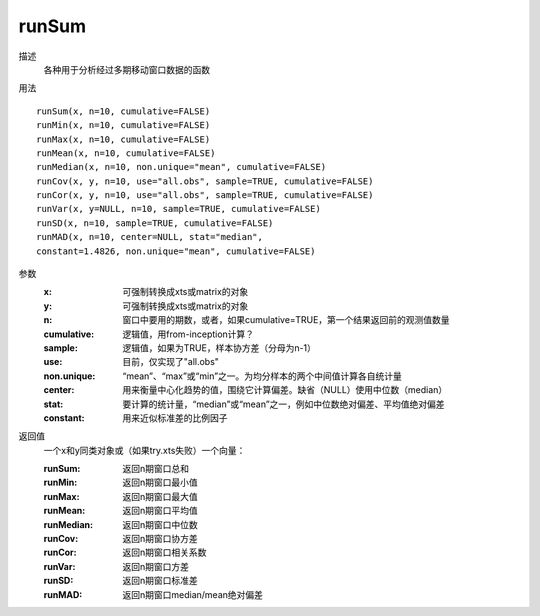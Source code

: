 runSum
======

描述
    各种用于分析经过多期移动窗口数据的函数

用法
::

    runSum(x, n=10, cumulative=FALSE)
    runMin(x, n=10, cumulative=FALSE)
    runMax(x, n=10, cumulative=FALSE)
    runMean(x, n=10, cumulative=FALSE)
    runMedian(x, n=10, non.unique="mean", cumulative=FALSE)
    runCov(x, y, n=10, use="all.obs", sample=TRUE, cumulative=FALSE)
    runCor(x, y, n=10, use="all.obs", sample=TRUE, cumulative=FALSE)
    runVar(x, y=NULL, n=10, sample=TRUE, cumulative=FALSE)
    runSD(x, n=10, sample=TRUE, cumulative=FALSE)
    runMAD(x, n=10, center=NULL, stat="median",
    constant=1.4826, non.unique="mean", cumulative=FALSE)

参数
    :x: 可强制转换成xts或matrix的对象
    :y: 可强制转换成xts或matrix的对象
    :n: 窗口中要用的期数，或者，如果cumulative=TRUE，第一个结果返回前的观测值数量
    :cumulative: 逻辑值，用from-inception计算？
    :sample: 逻辑值，如果为TRUE，样本协方差（分母为n-1）
    :use: 目前，仅实现了"all.obs"
    :non.unique: “mean”、“max”或“min”之一。为均分样本的两个中间值计算各自统计量
    :center: 用来衡量中心化趋势的值，围绕它计算偏差。缺省（NULL）使用中位数（median）
    :stat: 要计算的统计量，“median”或“mean”之一，例如中位数绝对偏差、平均值绝对偏差
    :constant: 用来近似标准差的比例因子

返回值
    一个x和y同类对象或（如果try.xts失败）一个向量：

    :runSum: 返回n期窗口总和
    :runMin: 返回n期窗口最小值
    :runMax: 返回n期窗口最大值
    :runMean: 返回n期窗口平均值
    :runMedian: 返回n期窗口中位数
    :runCov: 返回n期窗口协方差
    :runCor: 返回n期窗口相关系数
    :runVar: 返回n期窗口方差
    :runSD: 返回n期窗口标准差
    :runMAD: 返回n期窗口median/mean绝对偏差
